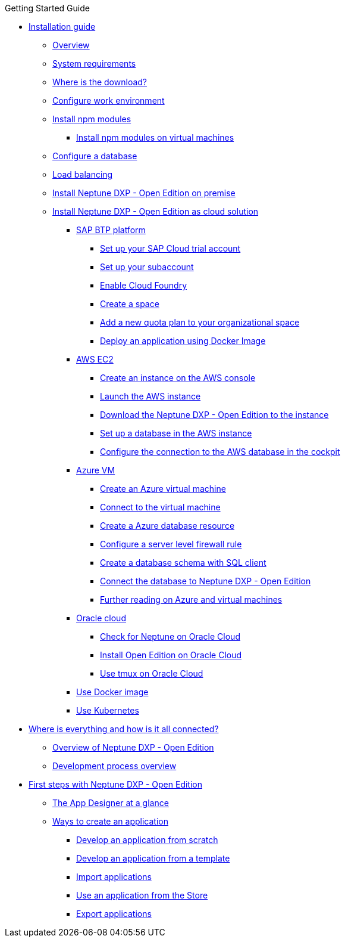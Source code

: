 .Getting Started Guide
* xref:installation-guide:installation.adoc[Installation guide]
** xref:installation-guide:installation-overview.adoc[Overview]
** xref:installation-guide:system-requirements.adoc[System requirements]
** xref:installation-guide:download-link.adoc[Where is the download?]
** xref:installation-guide:basic-setup.adoc[Configure work environment]
** xref:installation-guide:npm-module.adoc[Install npm modules]
*** xref:installation-guide:npm-module-vm.adoc[Install npm modules on virtual machines]
** xref:installation-guide:configuring-database.adoc[Configure a database]
** xref:installation-guide:load-balancing.adoc[Load balancing]
//** xref:download-package.adoc[Download Package]
** xref:installation-guide:installation-guide.adoc[Install Neptune DXP - Open Edition on premise]
** xref:installation-guide:installation-cloud.adoc[Install Neptune DXP - Open Edition as cloud solution]
*** xref:installation-guide:sap-platform.adoc[SAP BTP platform]
**** xref:installation-guide:sap-trial-account.adoc[Set up your SAP Cloud trial account]
**** xref:installation-guide:sap-subaccount.adoc[Set up your subaccount]
**** xref:installation-guide:sap-cloud-foundry.adoc[Enable Cloud Foundry]
**** xref:installation-guide:sap-space.adoc[Create a space]
**** xref:installation-guide:sap-quota-plan.adoc[Add a new quota plan to your organizational space]
**** xref:installation-guide:sap-deploy-oe-docker-image.adoc[Deploy an application using Docker Image]
*** xref:installation-guide:aws-ec2.adoc[AWS EC2]
**** xref:installation-guide:aws-instance.adoc[Create an instance on the AWS console]
**** xref:installation-guide:aws-launch.adoc[Launch the AWS instance]
**** xref:installation-guide:aws-download.adoc[Download the Neptune DXP - Open Edition to the instance]
**** xref:installation-guide:aws-database.adoc[Set up a database in the AWS instance]
**** xref:installation-guide:aws-connection.adoc[Configure the connection to the AWS database in the cockpit]
*** xref:installation-guide:azure-vm.adoc[Azure VM]
**** xref:installation-guide:azure-vm_create.adoc[Create an Azure virtual machine]
**** xref:installation-guide:azure_connect.adoc[Connect to the virtual machine]
**** xref:installation-guide:azure-create-database.adoc[Create a Azure database resource]
**** xref:installation-guide:azure-firewall.adoc[Configure a server level firewall rule]
**** xref:installation-guide:azure-database-client.adoc[Create a database schema with SQL client]
**** xref:installation-guide:azure-connection-cockpit.adoc[Connect the database to Neptune DXP - Open Edition]
**** xref:installation-guide:azure-further-information.adoc[Further reading on Azure and virtual machines]
*** xref:installation-guide:oracle-cloud.adoc[Oracle cloud]
**** xref:installation-guide:oracle-cloud-check.adoc[Check for Neptune on Oracle Cloud]
**** xref:installation-guide:oracle-cloud-installation.adoc[Install Open Edition on Oracle Cloud]
**** xref:installation-guide:oracle-cloud-tmux.adoc[Use tmux on Oracle Cloud]
*** xref:installation-guide:cloud-docker.adoc[Use Docker image]
*** xref:installation-guide:kubernetes.adoc[Use Kubernetes]
* xref:ROOT:where-is-everything.adoc[Where is everything and how is it all connected?]
** xref:ROOT:overview.adoc[Overview of Neptune DXP - Open Edition]
** xref:ROOT:process-overview.adoc[Development process overview]
//** xref:cockpit-overview:cockpit-components.adoc[Cockpit components overview]
* xref:ROOT:first-steps.adoc[First steps with Neptune DXP - Open Edition]
** xref:ROOT:appdesigner-at-a-glance.adoc[The App Designer at a glance]
** xref:ROOT:ways-to-create-an-app.adoc[Ways to create an application]
*** xref:ROOT:app-from-scratch.adoc[Develop an application from scratch]
*** xref:ROOT:app-with-template.adoc[Develop an application from a template]
*** xref:ROOT:import-apps.adoc[Import applications]
*** xref:ROOT:application-use-store.adoc[Use an application from the Store]
*** xref:ROOT:export-apps.adoc[Export applications]

